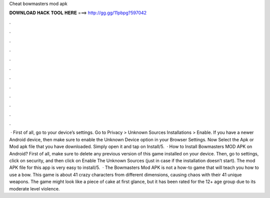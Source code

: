 Cheat bowmasters mod apk

𝐃𝐎𝐖𝐍𝐋𝐎𝐀𝐃 𝐇𝐀𝐂𝐊 𝐓𝐎𝐎𝐋 𝐇𝐄𝐑𝐄 ===> http://gg.gg/11pbpg?597042

.

.

.

.

.

.

.

.

.

.

.

.

 · First of all, go to your device’s settings. Go to Privacy > Unknown Sources Installations > Enable. If you have a newer Android device, then make sure to enable the Unknown Device option in your Browser Settings. Now Select the Apk or Mod apk file that you have downloaded. Simply open it and tap on Install/5.  · How to Install Bowmasters MOD APK on Android? First of all, make sure to delete any previous version of this game installed on your device. Then, go to settings, click on security, and then click on Enable The Unknown Sources (just in case if the installation doesn’t start). The mod APK file for this app is very easy to install/5.  · The Bowmasters Mod APK is not a how-to game that will teach you how to use a bow. This game is about 41 crazy characters from different dimensions, causing chaos with their 41 unique weapons. The game might look like a piece of cake at first glance, but it has been rated for the 12+ age group due to its moderate level violence.